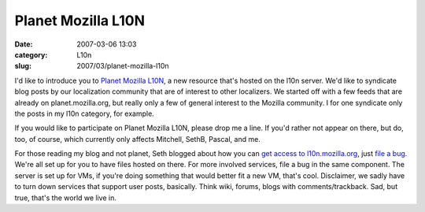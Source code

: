 Planet Mozilla L10N
###################
:date: 2007-03-06 13:03
:category: L10n
:slug: 2007/03/planet-mozilla-l10n

I'd like to introduce you to `Planet Mozilla L10N <http://l10n.mozilla.org/planet/>`__, a new resource that's hosted on the l10n server. We'd like to syndicate blog posts by our localization community that are of interest to other localizers. We started off with a few feeds that are already on planet.mozilla.org, but really only a few of general interest to the Mozilla community. I for one syndicate only the posts in my l10n category, for example.

If you would like to participate on Planet Mozilla L10N, please drop me a line. If you'd rather not appear on there, but do, too, of course, which currently only affects Mitchell, SethB, Pascal, and me.

For those reading my blog and not planet, Seth blogged about how you can `get access to l10n.mozilla.org <http://blog.mozilla.org/seth/2007/03/05/localization-server/>`__, just `file a bug <https://bugzilla.mozilla.org/enter_bug.cgi?product=mozilla.org&component=Localization%20Server>`__. We're all set up for you to have files hosted on there. For more involved services, file a bug in the same component. The server is set up for VMs, if you're doing something that would better fit a new VM, that's cool. Disclaimer, we sadly have to turn down services that support user posts, basically. Think wiki, forums, blogs with comments/trackback. Sad, but true, that's the world we live in.
